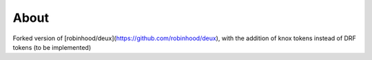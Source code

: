 About
=====
Forked version of [robinhood/deux](https://github.com/robinhood/deux), with the addition of knox tokens instead of DRF tokens (to be implemented)
